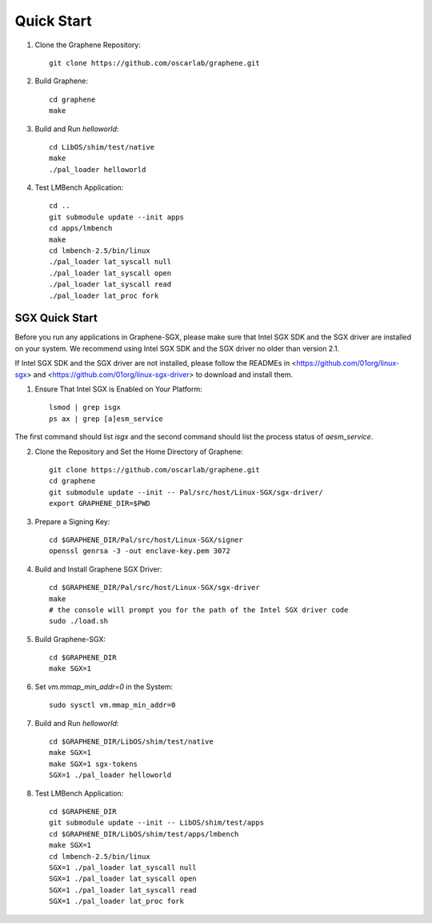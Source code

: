 Quick Start
===========

.. highlight:: sh

1. Clone the Graphene Repository::

      git clone https://github.com/oscarlab/graphene.git

2. Build Graphene::

      cd graphene
      make

3. Build and Run `helloworld`::

      cd LibOS/shim/test/native
      make
      ./pal_loader helloworld

4. Test LMBench Application::

      cd ..
      git submodule update --init apps
      cd apps/lmbench
      make
      cd lmbench-2.5/bin/linux
      ./pal_loader lat_syscall null
      ./pal_loader lat_syscall open
      ./pal_loader lat_syscall read
      ./pal_loader lat_proc fork

SGX Quick Start
---------------

Before you run any applications in Graphene-SGX, please make sure that Intel SGX
SDK and the SGX driver are installed on your system. We recommend using Intel
SGX SDK and the SGX driver no older than version 2.1.

If Intel SGX SDK and the SGX driver are not installed, please follow the READMEs
in <https://github.com/01org/linux-sgx> and
<https://github.com/01org/linux-sgx-driver> to download and install them.

1. Ensure That Intel SGX is Enabled on Your Platform::

    lsmod | grep isgx
    ps ax | grep [a]esm_service

The first command should list `isgx` and the second command should list the
process status of `aesm_service`.

2. Clone the Repository and Set the Home Directory of Graphene::

    git clone https://github.com/oscarlab/graphene.git
    cd graphene
    git submodule update --init -- Pal/src/host/Linux-SGX/sgx-driver/
    export GRAPHENE_DIR=$PWD

3. Prepare a Signing Key::

    cd $GRAPHENE_DIR/Pal/src/host/Linux-SGX/signer
    openssl genrsa -3 -out enclave-key.pem 3072

4. Build and Install Graphene SGX Driver::

    cd $GRAPHENE_DIR/Pal/src/host/Linux-SGX/sgx-driver
    make
    # the console will prompt you for the path of the Intel SGX driver code
    sudo ./load.sh

5. Build Graphene-SGX::

    cd $GRAPHENE_DIR
    make SGX=1

6. Set `vm.mmap_min_addr=0` in the System::

    sudo sysctl vm.mmap_min_addr=0

7. Build and Run `helloworld`::

    cd $GRAPHENE_DIR/LibOS/shim/test/native
    make SGX=1
    make SGX=1 sgx-tokens
    SGX=1 ./pal_loader helloworld

8. Test LMBench Application::

    cd $GRAPHENE_DIR
    git submodule update --init -- LibOS/shim/test/apps
    cd $GRAPHENE_DIR/LibOS/shim/test/apps/lmbench
    make SGX=1
    cd lmbench-2.5/bin/linux
    SGX=1 ./pal_loader lat_syscall null
    SGX=1 ./pal_loader lat_syscall open
    SGX=1 ./pal_loader lat_syscall read
    SGX=1 ./pal_loader lat_proc fork
